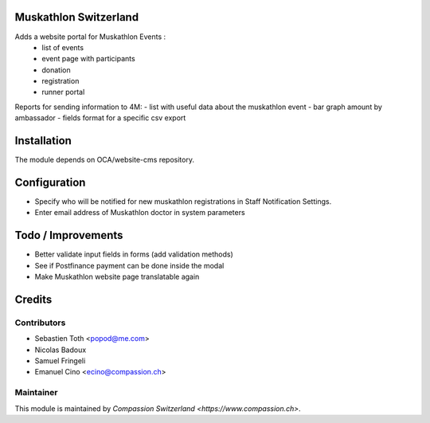 .. image:: https://img.shields.io/badge/licence-AGPL--3-blue.svg
    :alt: License: AGPL-3

Muskathlon Switzerland
======================

Adds a website portal for Muskathlon Events :
 - list of events
 - event page with participants
 - donation
 - registration
 - runner portal

Reports for sending information to 4M:
- list with useful data about the muskathlon event
- bar graph amount by ambassador
- fields format for a specific csv export

Installation
============
The module depends on OCA/website-cms repository.

Configuration
=============
- Specify who will be notified for new muskathlon registrations in Staff Notification Settings.
- Enter email address of Muskathlon doctor in system parameters

Todo / Improvements
===================
- Better validate input fields in forms (add validation methods)
- See if Postfinance payment can be done inside the modal
- Make Muskathlon website page translatable again

Credits
=======

Contributors
------------

* Sebastien Toth <popod@me.com>
* Nicolas Badoux
* Samuel Fringeli
* Emanuel Cino <ecino@compassion.ch>

Maintainer
----------

This module is maintained by `Compassion Switzerland <https://www.compassion.ch>`.
